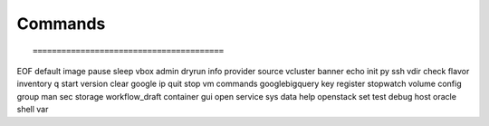 Commands
--------

::

========================================
EOF        default         image      pause     sleep      vbox          
admin      dryrun          info       provider  source     vcluster      
banner     echo            init       py        ssh        vdir          
check      flavor          inventory  q         start      version       
clear      google          ip         quit      stop       vm            
commands   googlebigquery  key        register  stopwatch  volume        
config     group           man        sec       storage    workflow_draft
container  gui             open       service   sys      
data       help            openstack  set       test     
debug      host            oracle     shell     var      


